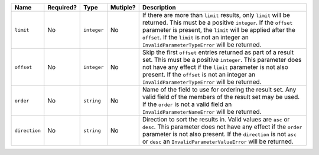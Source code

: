
.. Fragment for order/limit/offset params common to all informational endpoints

============= ============= ============= ============= ===============================================================
Name          Required?     Type          Mutiple?      Description
============= ============= ============= ============= ===============================================================
``limit``     No            ``integer``   No            If there are more than ``limit`` results, only ``limit`` will
                                                        be returned. This must be a positive ``integer``. If the
                                                        ``offset`` parameter is present, the ``limit`` will be applied
                                                        after the ``offset``. If the ``limit`` is not an integer an
                                                        ``InvalidParameterTypeError`` will be returned.
------------- ------------- ------------- ------------- ---------------------------------------------------------------
``offset``    No            ``integer``   No            Skip the first ``offset`` entries returned as part of a result
                                                        set. This must be a positive ``integer``. This parameter does
                                                        not have any effect if the ``limit`` parameter is not also
                                                        present. If the ``offset`` is not an integer an
                                                        ``InvalidParameterTypeError`` will be returned.
------------- ------------- ------------- ------------- ---------------------------------------------------------------
``order``     No            ``string``    No            Name of the field to use for ordering the result set. Any valid
                                                        field of the members of the result set may be used. If the
                                                        ``order`` is not a valid field an ``InvalidParameterNameError``
                                                        will be returned.
------------- ------------- ------------- ------------- ---------------------------------------------------------------
``direction`` No            ``string``    No            Direction to sort the results in. Valid values are ``asc`` or
                                                        ``desc``. This parameter does not have any effect if the
                                                        ``order`` parameter is not also present. If the ``direction``
                                                        is not ``asc`` or ``desc`` an ``InvalidParameterValueError``
                                                        will be returned.
============= ============= ============= ============= ===============================================================

